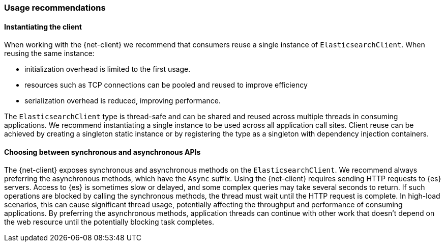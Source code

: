 [[recommendations]]
=== Usage recommendations

[discrete]
==== Instantiating the client

When working with the {net-client} we recommend that consumers reuse a single instance of `ElasticsearchClient`. When reusing the same instance:

- initialization overhead is limited to the first usage. 
- resources such as TCP connections can be pooled and reused to improve efficiency
- serialization overhead is reduced, improving performance. 

The `ElasticsearchClient` type is thread-safe and can be shared and reused across multiple threads in consuming applications. We recommend instantiating a single instance to be used across all application call sites. Client reuse can be achieved by creating a singleton static instance or by registering the type as a singleton with dependency injection containers.

[discrete]
==== Choosing between synchronous and asynchronous APIs

The {net-client} exposes synchronous and asynchronous methods on the `ElasticsearchClient`. We recommend always preferring the asynchronous methods, which have the `Async` suffix. Using the {net-client} requires sending HTTP requests to {es} servers. Access to {es} is sometimes slow or delayed, and some complex queries may take several seconds to return. If such operations are blocked by calling the synchronous methods, the thread must wait until the HTTP request is complete. In high-load scenarios, this can cause significant thread usage, potentially affecting the throughput and performance of consuming applications. By preferring the asynchronous methods, application threads can continue with other work that doesn't depend on the web resource until the potentially blocking task completes.